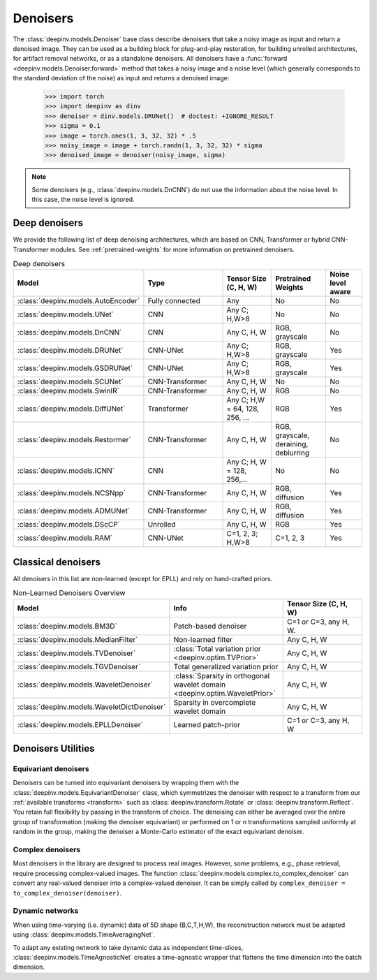 .. _denoisers:

Denoisers
=========

The :class:`deepinv.models.Denoiser` base class describe
denoisers that take a noisy image as input and return a denoised image.
They can be used as a building block for plug-and-play restoration, for building unrolled architectures,
for artifact removal networks, or as a standalone denoisers. All denoisers have a
:func:`forward <deepinv.models.Denoiser.forward>` method that takes a
noisy image and a noise level (which generally corresponds to the standard deviation of the noise)
as input and returns a denoised image:

    >>> import torch
    >>> import deepinv as dinv
    >>> denoiser = dinv.models.DRUNet()  # doctest: +IGNORE_RESULT
    >>> sigma = 0.1
    >>> image = torch.ones(1, 3, 32, 32) * .5
    >>> noisy_image = image + torch.randn(1, 3, 32, 32) * sigma
    >>> denoised_image = denoiser(noisy_image, sigma)

.. note::

    Some denoisers (e.g., :class:`deepinv.models.DnCNN`) do not use the information about the noise level.
    In this case, the noise level is ignored.

.. _deep-architectures:

Deep denoisers
~~~~~~~~~~~~~~
We provide the following list of deep denoising architectures,
which are based on CNN, Transformer or hybrid CNN-Transformer modules.
See :ref:`pretrained-weights` for more information on pretrained denoisers.

.. list-table:: Deep denoisers
   :widths: 15 25 15 15 10
   :header-rows: 1

   * - Model
     - Type
     - Tensor Size (C, H, W)
     - Pretrained Weights
     - Noise level aware
   * - :class:`deepinv.models.AutoEncoder`
     - Fully connected
     - Any
     - No
     - No
   * - :class:`deepinv.models.UNet`
     - CNN
     - Any C; H,W>8
     - No
     - No
   * - :class:`deepinv.models.DnCNN`
     - CNN
     - Any C, H, W
     - RGB, grayscale
     - No
   * - :class:`deepinv.models.DRUNet`
     - CNN-UNet
     - Any C; H,W>8
     - RGB, grayscale
     - Yes
   * - :class:`deepinv.models.GSDRUNet`
     - CNN-UNet
     - Any C; H,W>8
     - RGB, grayscale
     - Yes
   * - :class:`deepinv.models.SCUNet`
     - CNN-Transformer
     - Any C, H, W
     - No
     - No
   * - :class:`deepinv.models.SwinIR`
     - CNN-Transformer
     - Any C, H, W
     - RGB
     - No
   * - :class:`deepinv.models.DiffUNet`
     - Transformer
     - Any C; H,W = 64, 128, 256, ...
     - RGB
     - Yes
   * - :class:`deepinv.models.Restormer`
     - CNN-Transformer
     - Any C, H, W
     - RGB, grayscale, deraining, deblurring
     - No
   * - :class:`deepinv.models.ICNN`
     - CNN
     - Any C; H, W = 128, 256,...
     - No
     - No
   * - :class:`deepinv.models.NCSNpp`
     - CNN-Transformer
     - Any C, H, W
     - RGB, diffusion
     - Yes
   * - :class:`deepinv.models.ADMUNet`
     - CNN-Transformer
     - Any C, H, W
     - RGB, diffusion
     - Yes
   * - :class:`deepinv.models.DScCP`
     - Unrolled
     - Any C, H, W
     - RGB
     - Yes
   * - :class:`deepinv.models.RAM`
     - CNN-UNet
     - C=1, 2, 3; H,W>8
     - C=1, 2, 3
     - Yes

.. _non-learned-denoisers:

Classical denoisers
~~~~~~~~~~~~~~~~~~~
All denoisers in this list are non-learned (except for EPLL)
and rely on hand-crafted priors.

.. list-table:: Non-Learned Denoisers Overview
   :widths: 30 30 30
   :header-rows: 1

   * - Model
     - Info
     - Tensor Size (C, H, W)
   * - :class:`deepinv.models.BM3D`
     - Patch-based denoiser
     - C=1 or C=3, any H, W.
   * - :class:`deepinv.models.MedianFilter`
     - Non-learned filter
     - Any C, H, W
   * - :class:`deepinv.models.TVDenoiser`
     - :class:`Total variation prior <deepinv.optim.TVPrior>`
     - Any C, H, W
   * - :class:`deepinv.models.TGVDenoiser`
     - Total generalized variation prior
     - Any C, H, W
   * - :class:`deepinv.models.WaveletDenoiser`
     - :class:`Sparsity in orthogonal wavelet domain <deepinv.optim.WaveletPrior>`
     - Any C, H, W
   * - :class:`deepinv.models.WaveletDictDenoiser`
     - Sparsity in overcomplete wavelet domain
     - Any C, H, W
   * - :class:`deepinv.models.EPLLDenoiser`
     - Learned patch-prior
     - C=1 or C=3, any H, W

.. _denoiser-utils:

Denoisers Utilities
~~~~~~~~~~~~~~~~~~~

Equivariant denoisers
^^^^^^^^^^^^^^^^^^^^^
Denoisers can be turned into equivariant denoisers by wrapping them with the
:class:`deepinv.models.EquivariantDenoiser` class, which symmetrizes the denoiser
with respect to a transform from our :ref:`available transforms <transform>` such as :class:`deepinv.transform.Rotate`
or :class:`deepinv.transform.Reflect`. You retain full flexibility by passing in the transform of choice.
The denoising can either be averaged over the entire group of transformation (making the denoiser equivariant) or
performed on 1 or n transformations sampled uniformly at random in the group, making the denoiser a Monte-Carlo
estimator of the exact equivariant denoiser.

Complex denoisers
^^^^^^^^^^^^^^^^^
Most denoisers in the library are designed to process real images. However, some problems, e.g., phase retrieval,
require processing complex-valued images. The function :class:`deepinv.models.complex.to_complex_denoiser` can convert any real-valued denoiser into
a complex-valued denoiser. It can be simply called by ``complex_denoiser = to_complex_denoiser(denoiser)``.

Dynamic networks
^^^^^^^^^^^^^^^^
When using time-varying (i.e. dynamic) data of 5D shape (B,C,T,H,W), the reconstruction network must be adapted
using :class:`deepinv.models.TimeAveragingNet`.

To adapt any existing network to take dynamic data as independent time-slices, :class:`deepinv.models.TimeAgnosticNet`
creates a time-agnostic wrapper that flattens the time dimension into the batch dimension.

